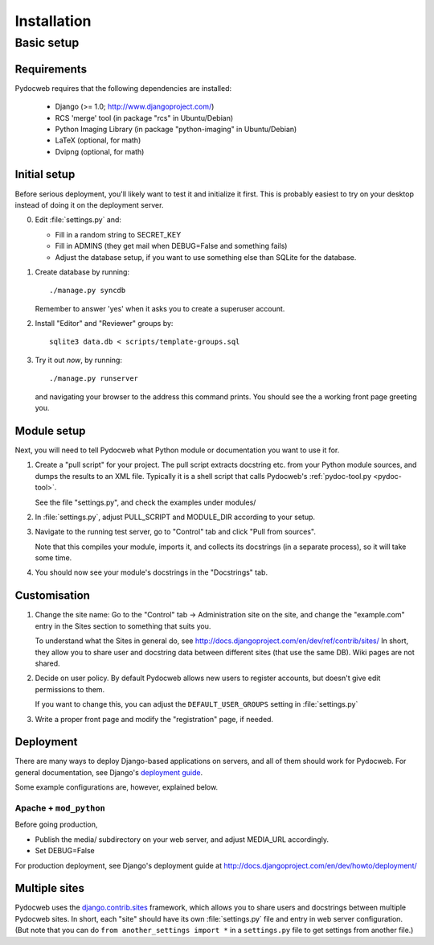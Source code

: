 ============
Installation
============

Basic setup
===========

Requirements
------------

Pydocweb requires that the following dependencies are installed:

   - Django (>= 1.0; http://www.djangoproject.com/)
   - RCS 'merge' tool (in package "rcs" in Ubuntu/Debian)
   - Python Imaging Library (in package "python-imaging" in Ubuntu/Debian)
   - LaTeX (optional, for math)
   - Dvipng (optional, for math)

Initial setup
-------------

Before serious deployment, you'll likely want to test it and
initialize it first. This is probably easiest to try on your desktop
instead of doing it on the deployment server.

0. Edit :file:`settings.py` and:

   - Fill in a random string to SECRET_KEY

   - Fill in ADMINS (they get mail when DEBUG=False and something fails)

   - Adjust the database setup, if you want to use something else than
     SQLite for the database.

1. Create database by running::

       ./manage.py syncdb

   Remember to answer 'yes' when it asks you to create a superuser account.

2. Install "Editor" and "Reviewer" groups by::

       sqlite3 data.db < scripts/template-groups.sql

3. Try it out *now*, by running::

       ./manage.py runserver

   and navigating your browser to the address this command prints.
   You should see the a working front page greeting you.

Module setup
------------

Next, you will need to tell Pydocweb what Python module or
documentation you want to use it for.

1. Create a "pull script" for your project. The pull script extracts
   docstring etc. from your Python module sources, and dumps the
   results to an XML file. Typically it is a shell script that calls
   Pydocweb's :ref:`pydoc-tool.py <pydoc-tool>`.

   See the file "settings.py", and check the examples under modules/

2. In :file:`settings.py`, adjust PULL_SCRIPT and MODULE_DIR according
   to your setup.

3. Navigate to the running test server, go to "Control" tab and
   click "Pull from sources".

   Note that this compiles your module, imports it, and collects its docstrings
   (in a separate process), so it will take some time.

4. You should now see your module's docstrings in the "Docstrings" tab.

Customisation
-------------

1. Change the site name: Go to the "Control" tab -> Administration site
   on the site, and change the "example.com" entry in the Sites section
   to something that suits you.

   To understand what the Sites in general do, see
   http://docs.djangoproject.com/en/dev/ref/contrib/sites/
   In short, they allow you to share user and docstring data between different
   sites (that use the same DB). Wiki pages are not shared.

2. Decide on user policy. By default Pydocweb allows new users to register
   accounts, but doesn't give edit permissions to them.

   If you want to change this, you can adjust the ``DEFAULT_USER_GROUPS``
   setting in :file:`settings.py`

3. Write a proper front page and modify the "registration" page, if needed.


Deployment
----------

There are many ways to deploy Django-based applications on servers,
and all of them should work for Pydocweb. For general documentation,
see Django's `deployment guide`_.

Some example configurations are, however, explained below.

.. _`deployment guide`: http://docs.djangoproject.com/en/dev/howto/deployment/


Apache + ``mod_python``
^^^^^^^^^^^^^^^^^^^^^^^

Before going production,

- Publish the media/ subdirectory on your web server, and adjust MEDIA_URL
  accordingly.

- Set DEBUG=False

For production deployment, see Django's deployment guide at
http://docs.djangoproject.com/en/dev/howto/deployment/


Multiple sites
--------------

Pydocweb uses the django.contrib.sites_ framework, which allows you to
share users and docstrings between multiple Pydocweb sites. In short,
each "site" should have its own :file:`settings.py` file and entry in
web server configuration. (But note that you can do 
``from another_settings import *`` in a ``settings.py`` file to get settings
from another file.)

.. _django.contrib.sites: http://docs.djangoproject.com/en/dev/ref/contrib/sites/

